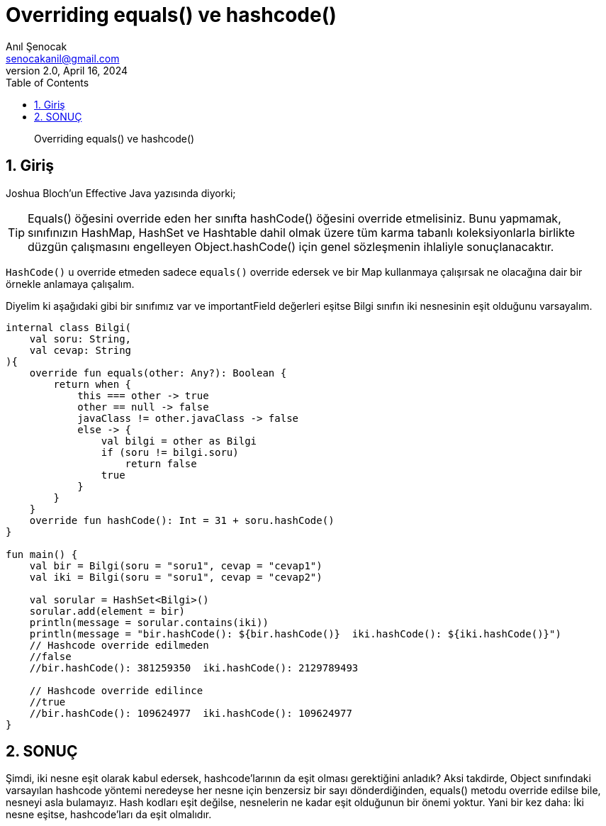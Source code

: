 = Overriding equals() ve hashcode()
:source-highlighter: highlight.js
Anıl Şenocak <senocakanil@gmail.com>
2.0, April 16, 2024
:description: Overriding equals() ve hashcode()
:organization: Personal
:doctype: book
:preface-title: Preface
// Settings:
:experimental:
:reproducible:
:icons: font
:listing-caption: Listing
:sectnums:
:toc:
:toclevels: 3
:xrefstyle: short
:nofooter:

[%notitle]
--
[abstract]
{description}
--
== Giriş
Joshua Bloch'un Effective Java yazısında diyorki;

TIP: Equals() öğesini override eden her sınıfta hashCode() öğesini override etmelisiniz. Bunu yapmamak, sınıfınızın HashMap, HashSet ve Hashtable dahil olmak üzere tüm karma tabanlı koleksiyonlarla birlikte düzgün çalışmasını engelleyen Object.hashCode() için genel sözleşmenin ihlaliyle sonuçlanacaktır.

`HashCode()` u override etmeden sadece `equals()` override edersek ve bir Map kullanmaya çalışırsak ne olacağına dair bir örnekle anlamaya çalışalım.

Diyelim ki aşağıdaki gibi bir sınıfımız var ve importantField değerleri eşitse Bilgi sınıfın iki nesnesinin eşit olduğunu varsayalım.

[source,kotlin]
----
internal class Bilgi(
    val soru: String,
    val cevap: String
){
    override fun equals(other: Any?): Boolean {
        return when {
            this === other -> true
            other == null -> false
            javaClass != other.javaClass -> false
            else -> {
                val bilgi = other as Bilgi
                if (soru != bilgi.soru)
                    return false
                true
            }
        }
    }
    override fun hashCode(): Int = 31 + soru.hashCode()
}

fun main() {
    val bir = Bilgi(soru = "soru1", cevap = "cevap1")
    val iki = Bilgi(soru = "soru1", cevap = "cevap2")

    val sorular = HashSet<Bilgi>()
    sorular.add(element = bir)
    println(message = sorular.contains(iki))
    println(message = "bir.hashCode(): ${bir.hashCode()}  iki.hashCode(): ${iki.hashCode()}")
    // Hashcode override edilmeden
    //false
    //bir.hashCode(): 381259350  iki.hashCode(): 2129789493

    // Hashcode override edilince
    //true
    //bir.hashCode(): 109624977  iki.hashCode(): 109624977
}
----

== SONUÇ
Şimdi, iki nesne eşit olarak kabul edersek, hashcode'larının da eşit olması gerektiğini anladık? Aksi takdirde, Object sınıfındaki varsayılan hashcode yöntemi neredeyse her nesne için benzersiz bir sayı dönderdiğinden, equals() metodu override edilse bile, nesneyi asla bulamayız. Hash kodları eşit değilse, nesnelerin ne kadar eşit olduğunun bir önemi yoktur. Yani bir kez daha: İki nesne eşitse, hashcode'ları da eşit olmalıdır.
